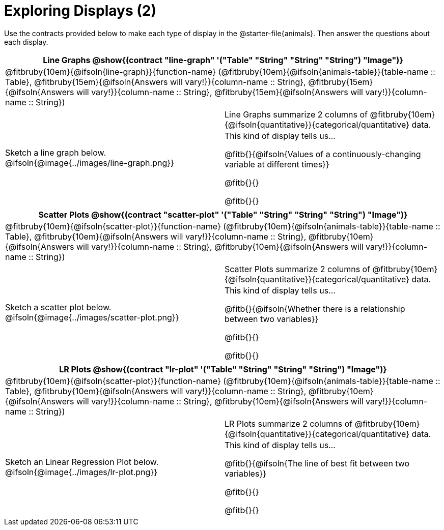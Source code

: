 = Exploring Displays (2)

++++
<style>
#content .fitb { margin-top: 0.5ex !important; min-width: 1.5em; }
#content img { max-height: 1.5in !important; display: block; margin: 0 auto; }
td { padding: 0 !important; }
.sectionbody > table > tbody > tr:last-child { min-height: 1.6in; }
</style>
++++

Use the contracts provided below to make each type of display in the @starter-file{animals}. Then answer the questions about each display.

[cols="^1a,^1a",stripes="none",options="header"]
|===
2+| Line Graphs @show{(contract "line-graph" '("Table" "String" "String" "String") "Image")}
2+| @fitbruby{10em}{@ifsoln{line-graph}}{function-name} (@fitbruby{10em}{@ifsoln{animals-table}}{table-name {two-colons} Table}, @fitbruby{15em}{@ifsoln{Answers will vary!}}{column-name {two-colons} String}, @fitbruby{15em}{@ifsoln{Answers will vary!}}{column-name {two-colons} String}, @fitbruby{15em}{@ifsoln{Answers will vary!}}{column-name {two-colons} String})
| Sketch a line graph below.
@ifsoln{@image{../images/line-graph.png}}
|
[cols="1a", stripes="none", frame="none"]
!===
! Line Graphs summarize 2 columns of @fitbruby{10em}{@ifsoln{quantitative}}{categorical/quantitative} data.
! This kind of display tells us...

@fitb{}{@ifsoln{Values of a continuously-changing variable at different times}}

@fitb{}{}

@fitb{}{}

!===
|===

[cols="^1a,^1a",stripes="none",options="header"]
|===
2+| Scatter Plots @show{(contract "scatter-plot" '("Table" "String" "String" "String") "Image")}
2+| @fitbruby{10em}{@ifsoln{scatter-plot}}{function-name} (@fitbruby{10em}{@ifsoln{animals-table}}{table-name {two-colons} Table}, @fitbruby{10em}{@ifsoln{Answers will vary!}}{column-name {two-colons} String}, @fitbruby{10em}{@ifsoln{Answers will vary!}}{column-name {two-colons} String}, @fitbruby{10em}{@ifsoln{Answers will vary!}}{column-name {two-colons} String})
| Sketch a scatter plot below.
@ifsoln{@image{../images/scatter-plot.png}}
|
[cols="1a", stripes="none", frame="none"]
!===
! Scatter Plots summarize 2 columns of @fitbruby{10em}{@ifsoln{quantitative}}{categorical/quantitative} data.
! This kind of display tells us...

@fitb{}{@ifsoln{Whether there is a relationship between two variables}}

@fitb{}{}

@fitb{}{}

!===
|===


[cols="^1a,^1a",stripes="none",options="header"]
|===
2+| LR Plots @show{(contract "lr-plot" '("Table" "String" "String" "String") "Image")}
2+| @fitbruby{10em}{@ifsoln{scatter-plot}}{function-name} (@fitbruby{10em}{@ifsoln{animals-table}}{table-name {two-colons} Table}, @fitbruby{10em}{@ifsoln{Answers will vary!}}{column-name {two-colons} String}, @fitbruby{10em}{@ifsoln{Answers will vary!}}{column-name {two-colons} String}, @fitbruby{10em}{@ifsoln{Answers will vary!}}{column-name {two-colons} String})
| Sketch an Linear Regression Plot below.
@ifsoln{@image{../images/lr-plot.png}}
|
[cols="1a", stripes="none", frame="none"]
!===
! LR Plots summarize 2 columns of @fitbruby{10em}{@ifsoln{quantitative}}{categorical/quantitative} data.
! This kind of display tells us...

@fitb{}{@ifsoln{The line of best fit between two variables}}

@fitb{}{}

@fitb{}{}

!===
|===

